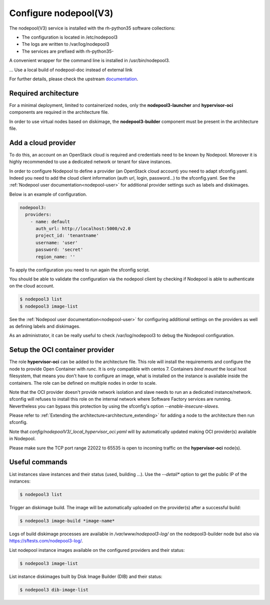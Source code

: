 Configure nodepool(V3)
======================

The nodepool(V3) service is installed with the rh-python35 software collections:

* The configuration is located in /etc/nodepool3
* The logs are written to /var/log/nodepool3
* The services are prefixed with rh-python35-

A convenient wrapper for the command line is installed in /usr/bin/nodepool3.

... Use a local build of nodepool-doc instead of external link

For further details, please check the upstream documentation_.

.. _documentation: https://docs.openstack.org/infra/nodepool/feature/zuulv3


Required architecture
---------------------

For a minimal deployment, limited to containerized nodes, only the **nodepool3-launcher**
and **hypervisor-oci** components are required in the architecture file.

In order to use virtual nodes based on diskimage, the **nodepool3-builder**
component must be present in the architecture file.

Add a cloud provider
--------------------

To do this, an account on an OpenStack cloud is required and credentials need to
be known by Nodepool. Moreover it is highly recommended to use a dedicated
network or tenant for slave instances.

In order to configure Nodepool to define a provider (an OpenStack cloud account) you need
to adapt sfconfig.yaml. Indeed you need to add the cloud client information
(auth url, login, password...) to the sfconfig.yaml.
See the :ref:`Nodepool user documentation<nodepool-user>` for additional provider settings
such as labels and diskimages.

Below is an example of configuration.

.. code-block:: yaml

 nodepool3:
   providers:
     - name: default
       auth_url: http://localhost:5000/v2.0
       project_id: 'tenantname'
       username: 'user'
       password: 'secret'
       region_name: ''

To apply the configuration you need to run again the sfconfig script.

You should be able to validate the configuration via the nodepool client by checking if
Nodepool is able to authenticate on the cloud account.

.. code-block:: bash

 $ nodepool3 list
 $ nodepool3 image-list


See the :ref:`Nodepool user documentation<nodepool-user>` for configuring additional
settings on the providers as well as defining labels and diskimages.

As an administrator, it can be really useful to check
/var/log/nodepool3 to debug the Nodepool configuration.


Setup the OCI container provider
--------------------------------

The role **hypervisor-oci** can be added to the architecture file. This role will
install the requirements and configure the node to provide Open Container with *runc*.
It is only compatible with centos 7. Containers *bind mount* the local host
filesystem, that means you don't have to configure an image, what is installed on
the instance is available inside the containers. The role can be defined on multiple
nodes in order to scale.

Note that the OCI provider doesn't provide network isolation and slave needs to run an
a dedicated instance/network. sfconfig will refuses to install this role on the internal
network where Software Factory services are running. Nevertheless you can bypass this
protection by using the sfconfig's option *--enable-insecure-slaves*.

Please refer to :ref:`Extending the architecture<architecture_extending>` for adding a node
to the architecture then run sfconfig.

Note that *config/nodepoolV3/_local_hypervisor_oci.yaml* will by automatically updated
making OCI provider(s) available in Nodepool.

Please make sure the TCP port range 22022 to 65535 is open to incoming traffic
on the **hypervisor-oci** node(s).


Useful commands
---------------

List instances slave instances and their status (used, building ...). Use the *--detail**
option to get the public IP of the instances:

.. code-block:: bash

 $ nodepool3 list

Trigger an diskimage build. The image will be automatically uploaded on the provider(s)
after a successful build:

.. code-block:: bash

 $ nodepool3 image-build *image-name*

Logs of build diskimage processes are available in */var/www/nodepool3-log/* on
the nodepool3-builder node but also via https://sftests.com/nodepool3-log/.

List nodepool instance images available on the configured providers and their
status:

.. code-block:: bash

 $ nodepool3 image-list

List instance diskimages built by Disk Image Builder (DIB) and their status:

.. code-block:: bash

 $ nodepool3 dib-image-list
